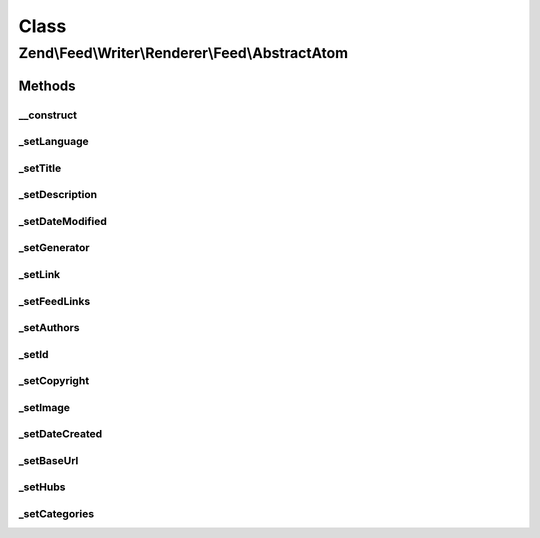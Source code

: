 .. Feed/Writer/Renderer/Feed/AbstractAtom.php generated using docpx on 01/30/13 03:02pm


Class
*****

Zend\\Feed\\Writer\\Renderer\\Feed\\AbstractAtom
================================================



Methods
-------

__construct
+++++++++++

.. function:: __construct()


    Constructor

    :param Writer\AbstractFeed: 



_setLanguage
++++++++++++

.. function:: _setLanguage()


    Set feed language

    :param DOMDocument: 
    :param DOMElement: 

    :rtype: void 



_setTitle
+++++++++

.. function:: _setTitle()


    Set feed title

    :param DOMDocument: 
    :param DOMElement: 

    :rtype: void 

    :throws: Writer\Exception\InvalidArgumentException 



_setDescription
+++++++++++++++

.. function:: _setDescription()


    Set feed description

    :param DOMDocument: 
    :param DOMElement: 

    :rtype: void 



_setDateModified
++++++++++++++++

.. function:: _setDateModified()


    Set date feed was last modified

    :param DOMDocument: 
    :param DOMElement: 

    :rtype: void 

    :throws: Writer\Exception\InvalidArgumentException 



_setGenerator
+++++++++++++

.. function:: _setGenerator()


    Set feed generator string

    :param DOMDocument: 
    :param DOMElement: 

    :rtype: void 



_setLink
++++++++

.. function:: _setLink()


    Set link to feed

    :param DOMDocument: 
    :param DOMElement: 

    :rtype: void 



_setFeedLinks
+++++++++++++

.. function:: _setFeedLinks()


    Set feed links

    :param DOMDocument: 
    :param DOMElement: 

    :rtype: void 

    :throws: Writer\Exception\InvalidArgumentException 



_setAuthors
+++++++++++

.. function:: _setAuthors()


    Set feed authors

    :param DOMDocument: 
    :param DOMElement: 

    :rtype: void 



_setId
++++++

.. function:: _setId()


    Set feed identifier

    :param DOMDocument: 
    :param DOMElement: 

    :rtype: void 

    :throws: Writer\Exception\InvalidArgumentException 



_setCopyright
+++++++++++++

.. function:: _setCopyright()


    Set feed copyright

    :param DOMDocument: 
    :param DOMElement: 

    :rtype: void 



_setImage
+++++++++

.. function:: _setImage()


    Set feed level logo (image)

    :param DOMDocument: 
    :param DOMElement: 

    :rtype: void 



_setDateCreated
+++++++++++++++

.. function:: _setDateCreated()


    Set date feed was created

    :param DOMDocument: 
    :param DOMElement: 

    :rtype: void 



_setBaseUrl
+++++++++++

.. function:: _setBaseUrl()


    Set base URL to feed links

    :param DOMDocument: 
    :param DOMElement: 

    :rtype: void 



_setHubs
++++++++

.. function:: _setHubs()


    Set hubs to which this feed pushes

    :param DOMDocument: 
    :param DOMElement: 

    :rtype: void 



_setCategories
++++++++++++++

.. function:: _setCategories()


    Set feed categories

    :param DOMDocument: 
    :param DOMElement: 

    :rtype: void 



